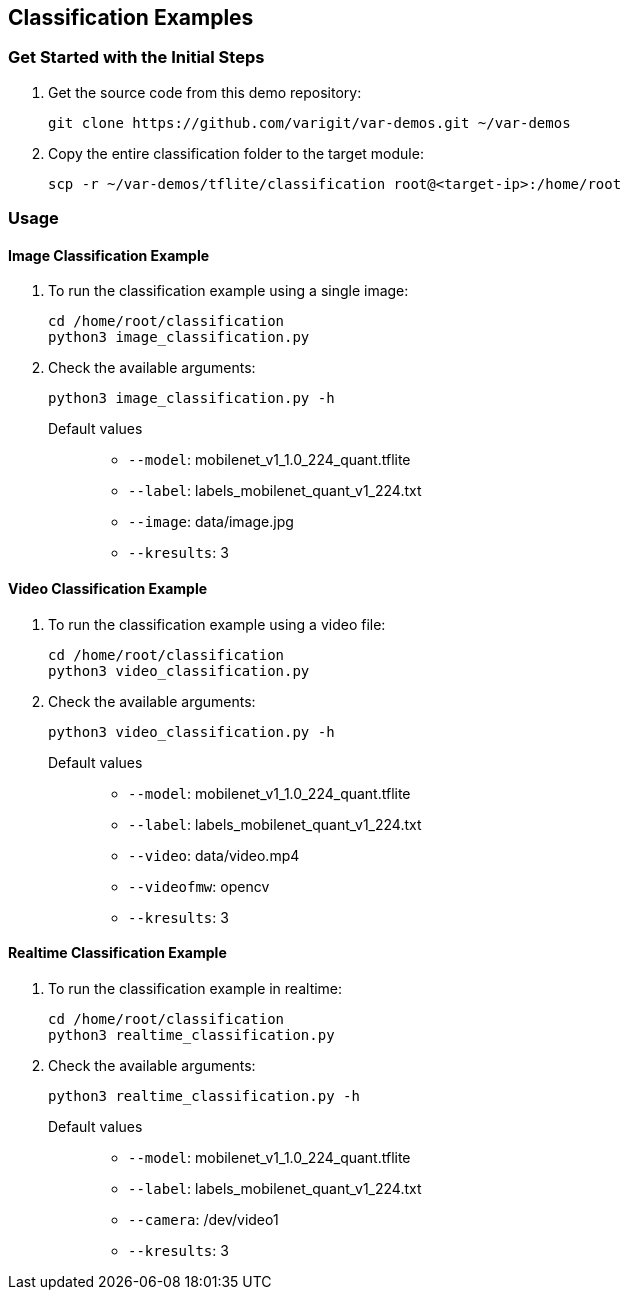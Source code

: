 // Copyright 2021 Variscite LTD
// SPDX-License-Identifier: BSD-3-Clause

ifdef::env-github[]
:tip-caption: :bulb:
:note-caption: :information_source:
:important-caption: :heavy_exclamation_mark:
:caution-caption: :fire:
:warning-caption: :warning:
:source-highlighter: :rouge:
endif::[]

== Classification Examples

=== Get Started with the Initial Steps

. Get the source code from this demo repository:
+
[source,console]
----
git clone https://github.com/varigit/var-demos.git ~/var-demos
----
+
. Copy the entire classification folder to the target module:
+
[source,console]
----
scp -r ~/var-demos/tflite/classification root@<target-ip>:/home/root
----

=== Usage

==== Image Classification Example

. To run the classification example using a single image:
+
[source,console]
----
cd /home/root/classification
python3 image_classification.py
----
+
. Check the available arguments:
+
[source,console]
----
python3 image_classification.py -h
----
+
Default values::
* `--model`: mobilenet_v1_1.0_224_quant.tflite
* `--label`: labels_mobilenet_quant_v1_224.txt
* `--image`: data/image.jpg
* `--kresults`: 3

==== Video Classification Example

. To run the classification example using a video file:
+
[source,console]
----
cd /home/root/classification
python3 video_classification.py
----
+
. Check the available arguments:
+
[source,console]
----
python3 video_classification.py -h
----
+
Default values::
* `--model`: mobilenet_v1_1.0_224_quant.tflite
* `--label`: labels_mobilenet_quant_v1_224.txt
* `--video`: data/video.mp4
* `--videofmw`: opencv
* `--kresults`: 3

==== Realtime Classification Example

. To run the classification example in realtime:
+
[source,console]
----
cd /home/root/classification
python3 realtime_classification.py
----
+
. Check the available arguments:
+
[source,console]
----
python3 realtime_classification.py -h
----
+
Default values::
* `--model`: mobilenet_v1_1.0_224_quant.tflite
* `--label`: labels_mobilenet_quant_v1_224.txt
* `--camera`: /dev/video1
* `--kresults`: 3

